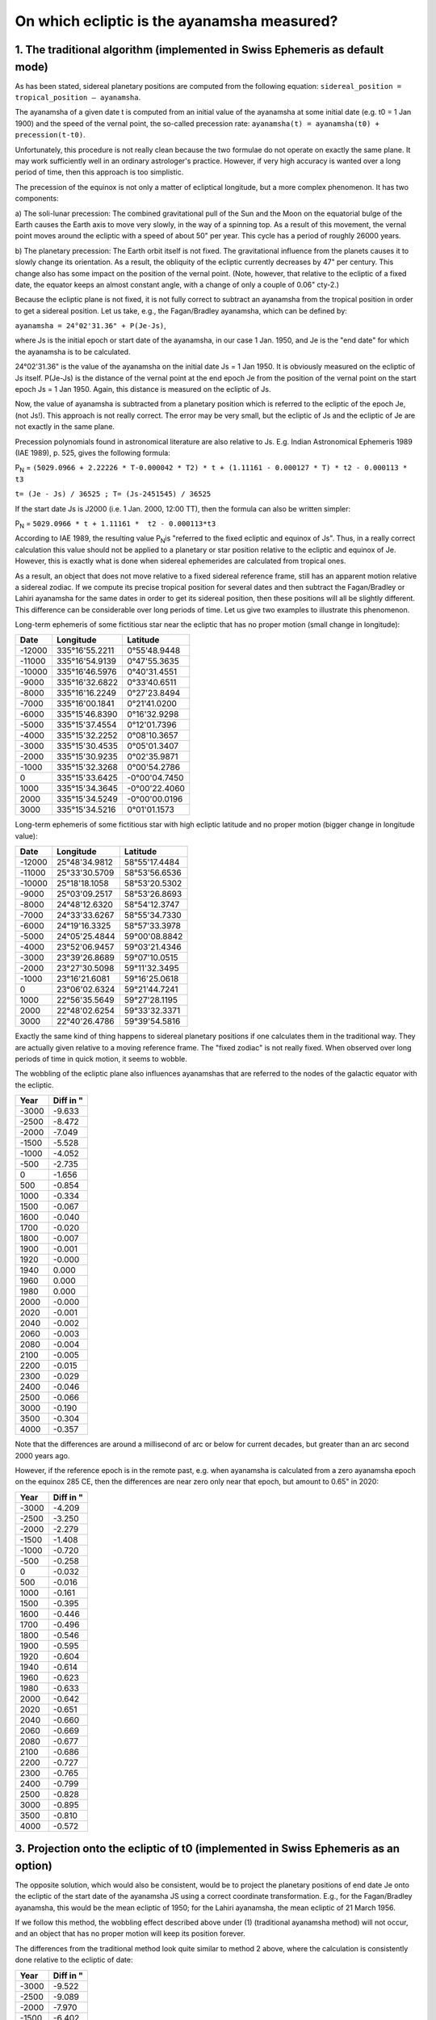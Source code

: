 ============================================
On which ecliptic is the ayanamsha measured?
============================================

1. The traditional algorithm (implemented in Swiss Ephemeris as default mode)
=============================================================================

As has been stated, sidereal planetary positions are computed from the
following equation: ``sidereal_position = tropical_position – ayanamsha``.

The ayanamsha of a given date t is computed from an initial value of the
ayanamsha at some initial date (e.g. t0 = 1 Jan 1900) and the speed of the
vernal point, the so-called precession rate:
``ayanamsha(t) = ayanamsha(t0) + precession(t-t0)``.

Unfortunately, this procedure is not really clean because the two formulae do
not operate on exactly the same plane. It may work sufficiently well in an
ordinary astrologer's practice. However, if very high accuracy is wanted over a
long period of time, then this approach is too simplistic.

The precession of the equinox is not only a matter of ecliptical longitude, but
a more complex phenomenon. It has two components:

a) The soli-lunar precession: The combined gravitational pull of the Sun and
the Moon on the equatorial bulge of the Earth causes the Earth axis to move
very slowly, in the way of a spinning top. As a result of this movement, the
vernal point moves around the ecliptic with a speed of about 50" per year. This
cycle has a period of roughly 26000 years.

b) The planetary precession: The Earth orbit itself is not fixed. The
gravitational influence from the planets causes it to slowly change its
orientation. As a result, the obliquity of the ecliptic currently decreases by
47" per century. This change also has some impact on the position of the vernal
point. (Note, however, that relative to the ecliptic of a fixed date, the
equator keeps an almost constant angle, with a change of only a couple of 0.06"
cty-2.)

Because the ecliptic plane is not fixed, it is not fully correct to subtract an
ayanamsha from the tropical position in order to get a sidereal position. Let
us take, e.g., the Fagan/Bradley ayanamsha, which can be defined by:

``ayanamsha = 24°02'31.36" + P(Je-Js)``,

where Js is the initial epoch or start date of the ayanamsha, in our case 1
Jan. 1950, and Je is the "end date" for which the ayanamsha is to be calculated.

24°02'31.36" is the value of the ayanamsha on the initial date Js = 1 Jan 1950.
It is obviously measured on the ecliptic of Js itself. P(Je-Js) is the distance
of the vernal point at the end epoch Je from the position of the vernal point
on the start epoch Js = 1 Jan 1950. Again, this distance is measured on the
ecliptic of Js.

Now, the value of ayanamsha is subtracted from a planetary position which is
referred to the ecliptic of the epoch Je, (not Js!). This approach is not
really correct. The error may be very small, but the ecliptic of Js and the
ecliptic of Je are not exactly in the same plane.

Precession polynomials found in astronomical literature are also relative to
Js. E.g. Indian Astronomical Ephemeris 1989 (IAE 1989), p. 525, gives the
following formula:

P\ :sub:`N`\  = ``(5029.0966 + 2.22226 * T-0.000042 * T2) * t + (1.11161 - 0.000127 * T) * t2 - 0.000113 * t3``

``t= (Je - Js) / 36525 ; T= (Js-2451545) / 36525``

If the start date Js is J2000 (i.e. 1 Jan. 2000, 12:00 TT), then the formula can also be written simpler:

P\ :sub:`N`\  = ``5029.0966 * t + 1.11161 *  t2 - 0.000113*t3``

According to IAE 1989, the resulting value P\ :sub:`N`\ is "referred to the
fixed ecliptic and equinox of Js". Thus, in a really correct calculation this
value should not be applied to a planetary or star position relative to the
ecliptic and equinox of Je. However, this is exactly what is done when sidereal
ephemerides are calculated from tropical ones.

As a result, an object that does not move relative to a fixed sidereal
reference frame, still has an apparent motion relative a sidereal zodiac. If we
compute its precise tropical position for several dates and then subtract the
Fagan/Bradley or Lahiri ayanamsha for the same dates in order to get its
sidereal position, then these positions will all be slightly different. This
difference can be considerable over long periods of time. Let us give two
examples to illustrate this phenomenon.

Long-term ephemeris of some fictitious star near the ecliptic that has no
proper motion (small change in longitude):

=========== =============== =============
Date        Longitude       Latitude
=========== =============== =============
-12000      335°16'55.2211  0°55'48.9448
-11000      335°16'54.9139  0°47'55.3635
-10000      335°16'46.5976  0°40'31.4551
-9000       335°16'32.6822  0°33'40.6511
-8000       335°16'16.2249  0°27'23.8494
-7000       335°16'00.1841  0°21'41.0200
-6000       335°15'46.8390  0°16'32.9298
-5000       335°15'37.4554  0°12'01.7396
-4000       335°15'32.2252  0°08'10.3657
-3000       335°15'30.4535  0°05'01.3407
-2000       335°15'30.9235  0°02'35.9871
-1000       335°15'32.3268  0°00'54.2786
0           335°15'33.6425  -0°00'04.7450
1000        335°15'34.3645  -0°00'22.4060
2000        335°15'34.5249  -0°00'00.0196
3000        335°15'34.5216  0°01'01.1573
=========== =============== =============

Long-term ephemeris of some fictitious star with high ecliptic latitude and no
proper motion (bigger change in longitude value):

=========== =============== =============
Date        Longitude       Latitude
=========== =============== =============
-12000      25°48'34.9812   58°55'17.4484
-11000      25°33'30.5709   58°53'56.6536
-10000      25°18'18.1058   58°53'20.5302
-9000       25°03'09.2517   58°53'26.8693
-8000       24°48'12.6320   58°54'12.3747
-7000       24°33'33.6267   58°55'34.7330
-6000       24°19'16.3325   58°57'33.3978
-5000       24°05'25.4844   59°00'08.8842
-4000       23°52'06.9457   59°03'21.4346
-3000       23°39'26.8689   59°07'10.0515
-2000       23°27'30.5098   59°11'32.3495
-1000       23°16'21.6081   59°16'25.0618
0           23°06'02.6324   59°21'44.7241
1000        22°56'35.5649   59°27'28.1195
2000        22°48'02.6254   59°33'32.3371
3000        22°40'26.4786   59°39'54.5816
=========== =============== =============

Exactly the same kind of thing happens to sidereal planetary positions if one
calculates them in the traditional way. They are actually given relative to a
moving reference frame. The "fixed zodiac" is not really fixed. When observed
over long periods of time in quick motion, it seems to wobble.

The wobbling of the ecliptic plane also influences ayanamshas that are referred
to the nodes of the galactic equator with the ecliptic.

=========== =========
Year        Diff in "
=========== =========
-3000       -9.633
-2500       -8.472
-2000       -7.049
-1500       -5.528
-1000       -4.052
-500        -2.735
0           -1.656
500         -0.854
1000        -0.334
1500        -0.067
1600        -0.040
1700        -0.020
1800        -0.007
1900        -0.001
1920        -0.000
1940        0.000
1960        0.000
1980        0.000
2000        -0.000
2020        -0.001
2040        -0.002
2060        -0.003
2080        -0.004
2100        -0.005
2200        -0.015
2300        -0.029
2400        -0.046
2500        -0.066
3000        -0.190
3500        -0.304
4000        -0.357
=========== =========

Note that the differences are around a millisecond of arc or below for current
decades, but greater than an arc second 2000 years ago.

However, if the reference epoch is in the remote past, e.g. when ayanamsha is
calculated from a zero ayanamsha epoch on the equinox 285 CE, then the
differences are near zero only near that epoch, but amount to 0.65" in 2020:

=========== =========
Year        Diff in "
=========== =========
-3000       -4.209
-2500       -3.250
-2000       -2.279
-1500       -1.408
-1000       -0.720
-500        -0.258
0           -0.032
500         -0.016
1000        -0.161
1500        -0.395
1600        -0.446
1700        -0.496
1800        -0.546
1900        -0.595
1920        -0.604
1940        -0.614
1960        -0.623
1980        -0.633
2000        -0.642
2020        -0.651
2040        -0.660
2060        -0.669
2080        -0.677
2100        -0.686
2200        -0.727
2300        -0.765
2400        -0.799
2500        -0.828
3000        -0.895
3500        -0.810
4000        -0.572
=========== =========

3. Projection onto the ecliptic of t0 (implemented in Swiss Ephemeris as an option)
===================================================================================

The opposite solution, which would also be consistent, would be to project the
planetary positions of end date Je onto the ecliptic of the start date of the
ayanamsha JS using a correct coordinate transformation. E.g., for the
Fagan/Bradley ayanamsha, this would be the mean ecliptic of 1950; for the
Lahiri ayanamsha, the mean ecliptic of 21 March 1956.

If we follow this method, the wobbling effect described above under (1)
(traditional ayanamsha method) will not occur, and an object that has no proper
motion will keep its position forever.

The differences from the traditional method look quite similar to method 2
above, where the calculation is consistently done relative to the ecliptic of
date:

=========== =========
Year        Diff in "
=========== =========
-3000       -9.522
-2500       -9.089
-2000       -7.970
-1500       -6.402
-1000       -4.763
-500        -3.207
0           -1.897
500         -0.939
1000        -0.337
1500        -0.058
1600        -0.033
1700        -0.016
1800        -0.005
1900        -0.000
1920        -0.000
1940        0.000
1960        0.000
1980        0.000
2000        -0.000
2020        -0.001
2040        -0.001
2060        -0.002
2080        -0.003
2100        -0.004
2200        -0.008
2300        -0.014
2400        -0.019
2500        -0.024
3000        0.030
3500        0.318
4000        0.967
=========== =========

A comparison of the two consistent methods 2 and 3 provides the following
differences, which are considerably smaller:

=========== =========
Year        Diff in "
=========== =========
-3000       -0.111
-2500       0.617
-2000       0.921
-1500       0.874
-1000       0.711
-500        0.472
0           0.241
500         0.084
1000        0.003
1500        -0.009
1600        -0.006
1700        -0.004
1800        -0.002
1900        -0.000
1920        0.000
1940        0.000
1960        0.000
1980        0.000
2000        0.000
2020        -0.000
2040        -0.001
2060        -0.001
2080        -0.001
2100        -0.002
2200        -0.006
2300        -0.015
2400        -0.027
2500        -0.042
3000        -0.219
3500        -0.621
4000        -1.324
=========== =========

A philosophical side note: This method is geometrically more correct than the
traditional one, but still has a problem. For, if we want to refer everything
to the ecliptic of some initial date t0, we will have to choose that date very
carefully. Its ecliptic ought to be of "cosmic" importance. The ecliptic of
1950 or the one of 1900 or 1956 (Lahiri) are obviously meaningless and not
suitable as a reference plane. So, how about some historical date on which the
tropical and the sidereal zero point coincided? Although this may be considered
as a kind of cosmic anniversary (the ancient Indians and Sassanians did so),
the ecliptic plane of that time does not have an "eternal" value. E.g., it is
different from the ecliptic plane of the previous annivesary around the year
26000 BCE, and it is also different from the ecliptic plane of the next cosmic
anniversary around the year 26000 CE.

Thus, it may be wiser to use method 2, i.e. a consistent ayanamsha calculation
on the ecliptic of date.

Method 3 can also be used for computations of the following kind:

c) Astronomers may want to calculate positions referred to a standard equinox
like J2000, B1950, or B1900, or to any other equinox.

d) Astrologers may be interested in the calculation of precession-corrected
transits. See explanations in the next chapter.

e) The algorithm can be applied to any user-defined sidereal mode, if the
ecliptic of its reference date is considered to be astrologically significant.

f) The algorithm makes the problems of the traditional method visible. It shows
the dimensions of the inherent inaccuracy of the traditional method. (Calculate
some star position using the traditional method and compare it to the same
star's position if calculated using this method.)

For the planets and for centuries close to t0, the difference from the
traditional procedure will be only a few arc seconds in longitude. Note that
the Sun will have an ecliptical latitude of several arc minutes after a few
centuries.

For the lunar nodes, the procedure is as follows:

Because the lunar nodes have to do with eclipses, they are actually points on
the ecliptic of date, i.e. on the tropical zodiac. Therefore, we first compute
the nodes as points on the ecliptic of date and then project them onto the
sidereal zodiac. This procedure is very close to the traditional method of
computing sidereal positions (a matter of arc seconds). However, the nodes will
have a latitude of a couple of arc minutes.

For the axes and houses, we compute the points where the horizon or the house
lines intersect with the sidereal plane of the zodiac, not with the ecliptic of
date. Here, there are greater deviations from the traditional procedure. If t
is 2000 years from t0, the difference between the ascendant positions might
well be 1/2 degree.

4. Fixed-star-bound ecliptic (implemented in Swiss Ephemeris for some selected stars)
=====================================================================================

One can use a stellar object as an anchor for the sidereal zodiac and make sure
that a particular stellar object is always at a certain position on the
ecliptic of date. E.g. one might want to have Spica always at 0 Libra or the
Galactic Center always at 0 Sagittarius. There is nothing against this method
from a geometrical point of view. But it must be noted that this system is not
really fixed either, because it is still based on the true ecliptic of date,
which is actually moving. Moreover, the fixed stars that are used as anchor
stars have a small proper motion, as well. Thus, if Spica is assumed as a fixed
point, then its proper motion, its aberration, its gravitational deflection,
and its parallax will necessarily affect the position and motion of all other
stars (in addition to their own proper motion, aberration, etc.). Note, the
Galactic Centre (Sgr A*) is not really fixed either, but has a small apparent
motion that reflects the motion of the Sun around it.

This solution has been implemented for the following stars and fixed positions:

- Spica/Citra at 180° ("True Chitra Paksha Ayanamsha")
- Revati (zeta Piscium) at 359°50'
- Pushya (Asellus Australis) at 106° (PVR Narasimha Rao)
- Mula (lambda Scorpionis) at 240° (Chandra Hari)
- Galactic centre at 0° Sagittarius
- Galactic centre at 0° Capricorn (David Cochrane)
- Galactic centre at golden section between 0° Sco and 0° Aqu (R. Gil Brand)
- Polar longitude of galactic centre in the middle of nakshatra Mula (E. Wilhelm)

With Swiss Ephemeris versions before 2.05, the apparent position of the star
relative to the mean ecliptic plane of date was used as the reference point of
the zodiac. E.g. with the True Chitra ayanamsha, the star Chitra/Spica had the
apparent position 180° exactly. However, the true position was slightly
different. Since version 2.05, the star is always exactly at 180°, not only its
apparent, but also its true position.

5. Galactic-equator-based ayanamshas (implemented in Swiss Ephemeris)
=====================================================================

Some ayanamshas are based on the galactic node, i.e. the intersection of the
galactic equator with the mean ecliptic of date. These ayanamshas include:

- Galactic equator (IAU 1958)
- Galactic equator true/modern
- Galactic equator in middle of Mula

(Note, the Mardyks ayanamsha, although derived from the galactic equator, does
not work like this. It is calculated using the method described above under 1).)

The galactic node is calculated from the true position of the galactic pole,
not the apparent one. As a result, if the position of the galactic pole is
calculated using the ayanamsha that has the galactic node at 0° Sagittarius,
then the true position of the pole is exactly at sidereal 150°, but its
apparent position is slightly different from that.

Here again, it must be stated that the ecliptic plane used is the true ecliptic
of date, which is moving, with the only difference that the initial point is
defined by the intersection of the ecliptic with the galactic equator.

6. The long-term mean Earth-Sun plane (not implemented in Swiss Ephemeris)
==========================================================================

To avoid the problem of choice of a reference ecliptic, one could use a kind of
"average ecliptic". The mechanism of the planetary precession mentioned above
works in a similar way as the mechanism of the luni-solar precession. The
motion of the Earth orbit can be compared to a spinning top, with the Earth
mass equally distributed around the whole orbit. The other planets, especially
Venus and Jupiter, cause it to move around an average position. But
unfortunately, this "long-term mean Earth-Sun plane" is not really stable
either, and therefore not suitable as a fixed reference frame.

The period of this cycle is about 75000 years. The angle between the long-term
mean plane and the ecliptic of date is currently about 1°33', but it varies
considerably. (This cycle must not be confused with the period between two
maxima of the ecliptic obliquity, which is about 40000 years and often
mentioned in the context of planetary precession. This is the time it takes the
vernal point to return to the node of the ecliptic (its rotation point), and
therefore the oscillation period of the ecliptic obliquity.)

7. The solar system rotation plane (implemented in Swiss Ephemeris as an option)
================================================================================

The solar system as a whole has a rotation axis, too, and its equator is quite
close to the ecliptic, with an inclination of 1°34'44" against the ecliptic of
the year 2000. This plane is extremely stable and perhaps the only convincing
candidate for a fixed zodiac plane.

This method avoids the problem of method 3). No particular ecliptic has to be
chosen as a reference plane. The only remaining problem is the choice of the
zero point.

It does not make much sense to use this algorithm for predefined sidereal
modes. One can use it for user-defined ayanamshas.

..
